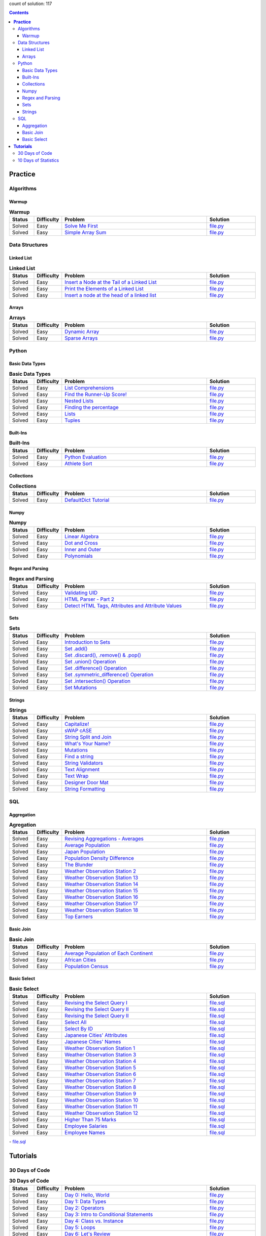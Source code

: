 .. raw:: html

   <p align="center">
       <a href="https://www.hackerrank.com/slidzonaoleg">
           <img height=55 src="https://d3keuzeb2crhkn.cloudfront.net/hackerrank/assets/styleguide/logo_wordmark-f5c5eb61ab0a154c3ed9eda24d0b9e31.svg">
       </a>
       <br>This repository contains my solutions to HackerRank challenges
   </p>

count of solution: 117

.. contents::
   :depth: 3

============
**Practice**
============

----------
Algorithms
----------
.. this: Implementation
.. this: Strings
.. this: Sorting
.. this: Search
.. this: Graph Theory
.. this: Greedy
.. this: Dynamic Programming
.. this: Constructive Algorithms
.. this: Bit Manipulation
.. this: Recursion
.. this: Game Theory
.. this: NP Complete
.. this: Debugging

Warmup
--------------------------
.. list-table:: **Warmup**
   :widths: 10 10 60 20
   :header-rows: 1

   * - Status
     - Difficulty
     - Problem
     - Solution
   * - Solved
     - Easy
     - `Solve Me First <https://www.hackerrank.com/challenges/solve-me-first/problem>`_
     - `file.py <https://github.com/Factumpro/HackerRank/blob/main/Python/Algorithms/Warmup/solve_me_first.py>`_
   * - Solved
     - Easy
     - `Simple Array Sum <https://www.hackerrank.com/challenges/simple-array-sum/problem>`_
     - `file.py <https://github.com/Factumpro/HackerRank/blob/main/Python/Algorithms/Warmup/simple_array_sum.py>`_

---------------
Data Structures
---------------
.. this: Trees
.. this: Balanced Trees
.. this: Stacks
.. this: Queues
.. this: Heap
.. this: Disjoint Set
.. this: Multiple Choice
.. this: Trie
.. this: Advanced

Linked List
-------------------------------
.. list-table:: **Linked List**
   :widths: 10 10 60 20
   :header-rows: 1

   * - Status
     - Difficulty
     - Problem
     - Solution
   * - Solved
     - Easy
     - `Insert a Node at the Tail of a Linked List <https://www.hackerrank.com/challenges/insert-a-node-at-the-tail-of-a-linked-list/problem>`_
     - `file.py <https://github.com/Factumpro/HackerRank/blob/main/Python/Data%20Structures/Linked%20Lists/insertNodeAtTail.py>`_
   * - Solved
     - Easy
     - `Print the Elements of a Linked List <https://www.hackerrank.com/challenges/print-the-elements-of-a-linked-list/problem>`_
     - `file.py <https://github.com/Factumpro/HackerRank/blob/main/Python/Data%20Structures/Linked%20Lists/printLinkedList.py>`_
   * - Solved
     - Easy
     - `Insert a node at the head of a linked list <https://www.hackerrank.com/challenges/insert-a-node-at-the-head-of-a-linked-list/problem>`_
     - `file.py <https://github.com/Factumpro/HackerRank/blob/main/Python/Data%20Structures/Linked%20Lists/insertNodeAtHead.py>`_


Arrays
--------------------------
.. list-table:: **Arrays**
   :widths: 10 10 60 20
   :header-rows: 1

   * - Status
     - Difficulty
     - Problem
     - Solution
   * - Solved
     - Easy
     - `Dynamic Array <https://www.hackerrank.com/challenges/dynamic-array/problem>`_
     - `file.py <https://github.com/Factumpro/HackerRank/blob/main/Python/Data%20Structures/Arrays/dynamic_array.py>`_
   * - Solved
     - Easy
     - `Sparse Arrays <https://www.hackerrank.com/challenges/sparse-arrays/problem>`_
     - `file.py <https://github.com/Factumpro/HackerRank/blob/main/Python/Data%20Structures/Arrays/sparse_arrays.py>`_


------
Python
------
.. this: Classes
.. this: Closures and Decorators
.. this: Date and Time
.. this: Debugging
.. this: Errors and Exceptions
.. this: Itertools
.. this: Math
.. this: Python Functionals
.. this: XML

Basic Data Types
------------------------------------
.. list-table:: **Basic Data Types**
   :widths: 10 10 60 20
   :header-rows: 1

   * - Status
     - Difficulty
     - Problem
     - Solution
   * - Solved
     - Easy
     - `List Comprehensions <https://www.hackerrank.com/challenges/list-comprehensions/problem>`_
     - `file.py <https://github.com/Factumpro/HackerRank/blob/main/Python/Practice/Basic%20Data%20Types/list_comprehensions.py>`_
   * - Solved
     - Easy
     - `Find the Runner-Up Score! <https://www.hackerrank.com/challenges/find-second-maximum-number-in-a-list/problem>`_
     - `file.py <https://github.com/Factumpro/HackerRank/blob/main/Python/Practice/Basic%20Data%20Types/runner_up.py>`_
   * - Solved
     - Easy
     - `Nested Lists <https://www.hackerrank.com/challenges/nested-list/problem>`_
     - `file.py <https://github.com/Factumpro/HackerRank/blob/main/Python/Practice/Basic%20Data%20Types/nested_list.py>`_
   * - Solved
     - Easy
     - `Finding the percentage <https://www.hackerrank.com/challenges/finding-the-percentage/problem>`_
     - `file.py <https://github.com/Factumpro/HackerRank/blob/main/Python/Practice/Basic%20Data%20Types/dictionary.py>`_
   * - Solved
     - Easy
     - `Lists <https://www.hackerrank.com/challenges/python-lists/problem>`_
     - `file.py <https://github.com/Factumpro/HackerRank/blob/main/Python/Practice/Basic%20Data%20Types/lists_cmd_eval.py>`_
   * - Solved
     - Easy
     - `Tuples <https://www.hackerrank.com/challenges/python-tuples/problem>`_
     - `file.py <https://github.com/Factumpro/HackerRank/blob/main/Python/Practice/Basic%20Data%20Types/tuples_hash.py>`_

Built-Ins
-----------------------------
.. list-table:: **Built-Ins**
   :widths: 10 10 60 20
   :header-rows: 1

   * - Status
     - Difficulty
     - Problem
     - Solution
   * - Solved
     - Easy
     - `Python Evaluation <https://www.hackerrank.com/challenges/python-eval/problem>`_
     - `file.py <https://github.com/Factumpro/HackerRank/blob/main/Python/Practice/Built-Ins/eval.py>`_
   * - Solved
     - Easy
     - `Athlete Sort <https://www.hackerrank.com/challenges/python-sort-sort/problem>`_
     - `file.py <https://github.com/Factumpro/HackerRank/blob/main/Python/Practice/Built-Ins/sort_w_key.py>`_

Collections
-------------------------------
.. list-table:: **Collections**
   :widths: 10 10 60 20
   :header-rows: 1

   * - Status
     - Difficulty
     - Problem
     - Solution
   * - Solved
     - Easy
     - `DefaultDict Tutorial <https://www.hackerrank.com/challenges/defaultdict-tutorial/problem>`_
     - `file.py <https://github.com/Factumpro/HackerRank/blob/main/Python/Practice/Collections/defaultdict.py>`_

Numpy
-------------------------
.. list-table:: **Numpy**
   :widths: 10 10 60 20
   :header-rows: 1

   * - Status
     - Difficulty
     - Problem
     - Solution
   * - Solved
     - Easy
     - `Linear Algebra <https://www.hackerrank.com/challenges/np-linear-algebra/problem>`_
     - `file.py <https://github.com/Factumpro/HackerRank/blob/main/Python/Practice/Numpy/LinearAlgebra.py>`_
   * - Solved
     - Easy
     - `Dot and Cross <https://www.hackerrank.com/challenges/np-dot-and-cross/problem>`_
     - `file.py <https://github.com/Factumpro/HackerRank/blob/main/Python/Practice/Numpy/Dot_Cross.py>`_
   * - Solved
     - Easy
     - `Inner and Outer <https://www.hackerrank.com/challenges/np-inner-and-outer/problem>`_
     - `file.py <https://github.com/Factumpro/HackerRank/blob/main/Python/Practice/Numpy/Inner_Outer.py>`_
   * - Solved
     - Easy
     - `Polynomials <https://www.hackerrank.com/challenges/np-polynomials/problem>`_
     - `file.py <https://github.com/Factumpro/HackerRank/blob/main/Python/Practice/Numpy/Polynomials.py>`_

Regex and Parsing
-------------------------------------
.. list-table:: **Regex and Parsing**
   :widths: 10 10 60 20
   :header-rows: 1

   * - Status
     - Difficulty
     - Problem
     - Solution
   * - Solved
     - Easy
     - `Validating UID <https://www.hackerrank.com/challenges/validating-uid/problem>`_
     - `file.py <https://github.com/Factumpro/HackerRank/blob/main/Python/Practice/Regex%20and%20Parsing/Validating_UID.py>`_
   * - Solved
     - Easy
     - `HTML Parser - Part 2 <https://www.hackerrank.com/challenges/html-parser-part-2/problem>`_
     - `file.py <https://github.com/Factumpro/HackerRank/blob/main/Python/Practice/Regex%20and%20Parsing/HTMLParser_part2.py>`_
   * - Solved
     - Easy
     - `Detect HTML Tags, Attributes and Attribute Values <https://www.hackerrank.com/challenges/detect-html-tags-attributes-and-attribute-values/problem>`_
     - `file.py <https://github.com/Factumpro/HackerRank/blob/main/Python/Practice/Regex%20and%20Parsing/Detect_HTML_Tags_Attr_AttValues.py>`_

Sets
------------------------
.. list-table:: **Sets**
   :widths: 10 10 60 20
   :header-rows: 1

   * - Status
     - Difficulty
     - Problem
     - Solution
   * - Solved
     - Easy
     - `Introduction to Sets <https://www.hackerrank.com/challenges/py-introduction-to-sets/problem>`_
     - `file.py <https://github.com/Factumpro/HackerRank/blob/main/Python/Practice/Sets/introduction.py>`_
   * - Solved
     - Easy
     - `Set .add() <https://www.hackerrank.com/challenges/py-set-add/problem>`_
     - `file.py <https://github.com/Factumpro/HackerRank/blob/main/Python/Practice/Sets/add.py>`_
   * - Solved
     - Easy
     - `Set .discard(), .remove() & .pop() <https://www.hackerrank.com/challenges/py-set-discard-remove-pop/problem>`_
     - `file.py <https://github.com/Factumpro/HackerRank/blob/main/Python/Practice/Sets/remove.py>`_
   * - Solved
     - Easy
     - `Set .union() Operation <https://www.hackerrank.com/challenges/py-set-union/problem>`_
     - `file.py <https://github.com/Factumpro/HackerRank/blob/main/Python/Practice/Sets/union.py>`_
   * - Solved
     - Easy
     - `Set .difference() Operation <https://www.hackerrank.com/challenges/py-set-difference-operation/problem>`_
     - `file.py <https://github.com/Factumpro/HackerRank/blob/main/Python/Practice/Sets/difference.py>`_
   * - Solved
     - Easy
     - `Set .symmetric\_difference() Operation <https://www.hackerrank.com/challenges/py-set-symmetric-difference-operation/problem>`_
     - `file.py <https://github.com/Factumpro/HackerRank/blob/main/Python/Practice/Sets/symmetric_difference.py>`_
   * - Sovled
     - Easy
     - `Set .intersection() Operation <https://www.hackerrank.com/challenges/py-set-intersection-operation/problem>`_
     - `file.py <https://github.com/Factumpro/HackerRank/blob/main/Python/Practice/Sets/intersection.py>`_
   * - Solved
     - Easy
     - `Set Mutations <https://www.hackerrank.com/challenges/py-set-mutations/problem>`_
     - `file.py <https://github.com/Factumpro/HackerRank/blob/main/Python/Practice/Sets/Mutations.py>`_
     
Strings
---------------------------
.. list-table:: **Strings**
   :widths: 10 10 60 20
   :header-rows: 1

   * - Status
     - Difficulty
     - Problem
     - Solution
   * - Solved
     - Easy
     - `Capitalize! <https://www.hackerrank.com/challenges/capitalize/problem>`_
     - `file.py <https://github.com/Factumpro/HackerRank/blob/main/Python/Practice/Strings/join_Capitalize.py>`_
   * - Solved
     - Easy
     - `sWAP cASE <https://www.hackerrank.com/challenges/swap-case/problem>`_
     - `file.py <https://github.com/Factumpro/HackerRank/blob/main/Python/Practice/Strings/sWAP_cASE.py>`_
   * - Solved
     - Easy
     - `String Split and Join <https://www.hackerrank.com/challenges/python-string-split-and-join/problem>`_ 
     - `file.py <https://github.com/Factumpro/HackerRank/blob/main/Python/Practice/Strings/join_split.py>`_
   * - Solved
     - Easy
     - `What's Your Name? <https://www.hackerrank.com/challenges/whats-your-name/problem>`_  
     - `file.py <https://github.com/Factumpro/HackerRank/blob/main/Python/Practice/Strings/WYN.py>`_
   * - Solved
     - Easy
     - `Mutations <https://www.hackerrank.com/challenges/python-mutations/problem>`_ 
     - `file.py <https://github.com/Factumpro/HackerRank/blob/main/Python/Practice/Strings/str2list.py>`_
   * - Solved
     - Easy
     - `Find a string <https://www.hackerrank.com/challenges/find-a-string/problem>`_
     - `file.py <https://github.com/Factumpro/HackerRank/blob/main/Python/Practice/Strings/count_substring.py>`_
   * - Solved
     - Easy
     - `String Validators <https://www.hackerrank.com/challenges/string-validators/problem>`_
     - `file.py <https://github.com/Factumpro/HackerRank/blob/main/Python/Practice/Strings/str_Validators.py>`_
   * - Solved
     - Easy
     - `Text Alignment <https://www.hackerrank.com/challenges/text-alignment/problem>`_
     - `file.py <https://github.com/Factumpro/HackerRank/blob/main/Python/Practice/Strings/Alignment.py>`_
   * - Solved
     - Easy
     - `Text Wrap <https://www.hackerrank.com/challenges/text-wrap/problem>`_
     - `file.py <https://github.com/Factumpro/HackerRank/blob/main/Python/Practice/Strings/wrap.py>`_
   * - Solved
     - Easy
     - `Designer Door Mat <https://www.hackerrank.com/challenges/designer-door-mat/problem>`_
     - `file.py <https://github.com/Factumpro/HackerRank/blob/main/Python/Practice/Strings/DoorMat.py>`_
   * - Solved
     - Easy
     - `String Formatting <https://www.hackerrank.com/challenges/python-string-formatting/problem>`_
     - `file.py <https://github.com/Factumpro/HackerRank/blob/main/Python/Practice/Strings/Formatting.py>`_

---
SQL
---
.. this: Advanced Join
.. this: Advanced Select
.. this: Alternative Queries

Aggregation
------------------------------
.. list-table:: **Agregation**
   :widths: 10 10 60 20
   :header-rows: 1

   * - Status
     - Difficulty
     - Problem
     - Solution
   * - Solved
     - Easy
     - `Revising Aggregations - Averages <https://www.hackerrank.com/challenges/revising-aggregations-the-average-function/problem>`_
     - `file.py <https://github.com/Factumpro/HackerRank/blob/main/SQL/Practice/Aggregation/average>`_
   * - Solved
     - Easy
     - `Average Population <https://www.hackerrank.com/challenges/average-population/problem>`_
     - `file.py <https://github.com/Factumpro/HackerRank/blob/main/SQL/Practice/Aggregation/round_avg>`_
   * - Solved
     - Easy
     - `Japan Population <https://www.hackerrank.com/challenges/japan-population/problem>`_
     - `file.py <https://github.com/Factumpro/HackerRank/blob/main/SQL/Practice/Aggregation/japan-population>`_
   * - Solved
     - Easy
     - `Population Density Difference <https://www.hackerrank.com/challenges/population-density-difference/problem>`_
     - `file.py <https://github.com/Factumpro/HackerRank/blob/main/SQL/Practice/Aggregation/population-density-difference>`_
   * - Solved
     - Easy
     - `The Blunder <https://www.hackerrank.com/challenges/the-blunder/problem>`_
     - `file.py <https://github.com/Factumpro/HackerRank/blob/main/SQL/Practice/Aggregation/the-blunder>`_
   * - Solved
     - Easy
     - `Weather Observation Station 2 <https://www.hackerrank.com/challenges/weather-observation-station-2/problem>`_
     - `file.py <https://github.com/Factumpro/HackerRank/blob/main/SQL/Practice/Aggregation/WOS_02>`_
   * - Solved
     - Easy
     - `Weather Observation Station 13 <https://www.hackerrank.com/challenges/weather-observation-station-13/problem>`_
     - `file.py <https://github.com/Factumpro/HackerRank/blob/main/SQL/Practice/Aggregation/WOS_13>`_
   * - Solved
     - Easy
     - `Weather Observation Station 14 <https://www.hackerrank.com/challenges/weather-observation-station-14/problem>`_
     - `file.py <https://github.com/Factumpro/HackerRank/blob/main/SQL/Practice/Aggregation/WOS_14>`_
   * - Solved
     - Easy
     - `Weather Observation Station 15 <https://www.hackerrank.com/challenges/weather-observation-station-15/problem>`_
     - `file.py <https://github.com/Factumpro/HackerRank/blob/main/SQL/Practice/Aggregation/WOS_15>`_
   * - Solved
     - Easy
     - `Weather Observation Station 16 <https://www.hackerrank.com/challenges/weather-observation-station-16/problem>`_
     - `file.py <https://github.com/Factumpro/HackerRank/blob/main/SQL/Practice/Aggregation/WOS_16>`_
   * - Solved
     - Easy
     - `Weather Observation Station 17 <https://www.hackerrank.com/challenges/weather-observation-station-17/problem>`_
     - `file.py <https://github.com/Factumpro/HackerRank/blob/main/SQL/Practice/Aggregation/WOS_17>`_
   * - Solved
     - Easy
     - `Weather Observation Station 18 <https://www.hackerrank.com/challenges/weather-observation-station-18/problem>`_
     - `file.py <https://github.com/Factumpro/HackerRank/blob/main/SQL/Practice/Aggregation/WOS_18>`_
   * - Solved
     - Easy
     - `Top Earners <https://www.hackerrank.com/challenges/earnings-of-employees/problem>`_
     - `file.py <https://github.com/Factumpro/HackerRank/blob/main/SQL/Practice/Aggregation/earnings-of-employees>`_

Basic Join
------------------------------
.. list-table:: **Basic Join**
   :widths: 10 10 60 20
   :header-rows: 1

   * - Status
     - Difficulty
     - Problem
     - Solution
   * - Solved
     - Easy
     - `Average Population of Each Continent <https://www.hackerrank.com/challenges/average-population-of-each-continent/problem>`_
     - `file.py <https://github.com/Factumpro/HackerRank/blob/main/SQL/Practice/Basic%20Join/average-population-of-each-continent>`_
   * - Solved
     - Easy
     - `African Cities <https://www.hackerrank.com/challenges/african-cities/problem>`_
     - `file.py <https://github.com/Factumpro/HackerRank/blob/main/SQL/Practice/Basic%20Join/african-cities>`_
   * - Solved
     - Easy
     - `Population Census <https://www.hackerrank.com/challenges/asian-population/problem>`_
     - `file.py <https://github.com/Factumpro/HackerRank/blob/main/SQL/Practice/Basic%20Join/asian-population>`_
	 
Basic Select
--------------------------------
.. list-table:: **Basic Select**
   :widths: 10 10 60 20
   :header-rows: 1

   * - Status
     - Difficulty
     - Problem
     - Solution
   * - Solved
     - Easy
     - `Revising the Select Query I <https://www.hackerrank.com/challenges/revising-the-select-query/problem>`_ 
     - `file.sql <https://github.com/Factumpro/HackerRank/blob/main/SQL/Practice/Basic%20Select/Select_I.sql>`_   
   * - Solved
     - Easy
     - `Revising the Select Query II <https://www.hackerrank.com/challenges/revising-the-select-query-2/problem>`_
     - `file.sql <https://github.com/Factumpro/HackerRank/blob/main/SQL/Practice/Basic%20Select/Select_II.sql>`_  
   * - Solved
     - Easy
     - `Revising the Select Query II <https://www.hackerrank.com/challenges/revising-the-select-query-2/problem>`_
     - `file.sql <https://github.com/Factumpro/HackerRank/blob/main/SQL/Practice/Basic%20Select/Select_II.sql>`_  
   * - Solved
     - Easy
     - `Select All <https://www.hackerrank.com/challenges/select-all-sql/problem>`_     
     - `file.sql <https://github.com/Factumpro/HackerRank/blob/main/SQL/Practice/Basic%20Select/SelectAll.sql>`_  
   * - Solved
     - Easy
     - `Select By ID <https://www.hackerrank.com/challenges/select-by-id/problem>`_     
     - `file.sql <https://github.com/Factumpro/HackerRank/blob/main/SQL/Practice/Basic%20Select/Select_ID.sql>`_  
   * - Solved
     - Easy
     - `Japanese Cities' Attributes <https://www.hackerrank.com/challenges/japanese-cities-attributes/problem>`_
     - `file.sql <https://github.com/Factumpro/HackerRank/blob/main/SQL/Practice/Basic%20Select/COUNTRYCODE.sql>`_
   * - Solved
     - Easy
     - `Japanese Cities' Names <https://www.hackerrank.com/challenges/japanese-cities-name/problem>`_
     - `file.sql <https://github.com/Factumpro/HackerRank/blob/main/SQL/Practice/Basic%20Select/Select_Name.sql>`_
   * - Solved
     - Easy
     - `Weather Observation Station 1 <https://www.hackerrank.com/challenges/weather-observation-station-1/problem>`_
     - `file.sql <https://github.com/Factumpro/HackerRank/blob/main/SQL/Practice/Basic%20Select/WOS_01.sql>`_     
   * - Solved
     - Easy
     - `Weather Observation Station 3 <https://www.hackerrank.com/challenges/weather-observation-station-3/problem>`_   
     - `file.sql <https://github.com/Factumpro/HackerRank/blob/main/SQL/Practice/Basic%20Select/WOS_03.sql>`_     
   * - Solved
     - Easy
     - `Weather Observation Station 4 <https://www.hackerrank.com/challenges/weather-observation-station-4/problem>`_   
     - `file.sql <https://github.com/Factumpro/HackerRank/blob/main/SQL/Practice/Basic%20Select/WOS_04.sql>`_     
   * - Solved
     - Easy
     - `Weather Observation Station 5 <https://www.hackerrank.com/challenges/weather-observation-station-5/problem>`_   
     - `file.sql <https://github.com/Factumpro/HackerRank/blob/main/SQL/Practice/Basic%20Select/WOS_05.sql>`_     
   * - Solved
     - Easy
     - `Weather Observation Station 6 <https://www.hackerrank.com/challenges/weather-observation-station-6/problem>`_   
     - `file.sql <https://github.com/Factumpro/HackerRank/blob/main/SQL/Practice/Basic%20Select/WOS_06.sql>`_     
   * - Solved
     - Easy
     - `Weather Observation Station 7 <https://www.hackerrank.com/challenges/weather-observation-station-7/problem>`_   
     - `file.sql <https://github.com/Factumpro/HackerRank/blob/main/SQL/Practice/Basic%20Select/WOS_07.sql>`_     
   * - Solved
     - Easy
     - `Weather Observation Station 8 <https://www.hackerrank.com/challenges/weather-observation-station-8/problem>`_   
     - `file.sql <https://github.com/Factumpro/HackerRank/blob/main/SQL/Practice/Basic%20Select/WOS_08.sql>`_     
   * - Solved
     - Easy
     - `Weather Observation Station 9 <https://www.hackerrank.com/challenges/weather-observation-station-9/problem>`_   
     - `file.sql <https://github.com/Factumpro/HackerRank/blob/main/SQL/Practice/Basic%20Select/WOS_09.sql>`_     
   * - Solved
     - Easy
     - `Weather Observation Station 10 <https://www.hackerrank.com/challenges/weather-observation-station-10/problem>`_ 
     - `file.sql <https://github.com/Factumpro/HackerRank/blob/main/SQL/Practice/Basic%20Select/WOS_10.sql>`_     
   * - Solved
     - Easy
     - `Weather Observation Station 11 <https://www.hackerrank.com/challenges/weather-observation-station-11/problem>`_ 
     - `file.sql <https://github.com/Factumpro/HackerRank/blob/main/SQL/Practice/Basic%20Select/WOS_11.sql>`_     
   * - Solved
     - Easy
     - `Weather Observation Station 12 <https://www.hackerrank.com/challenges/weather-observation-station-12/problem>`_ 
     - `file.sql <https://github.com/Factumpro/HackerRank/blob/main/SQL/Practice/Basic%20Select/WOS_12.sql>`_     
   * - Solved
     - Easy
     - `Higher Than 75 Marks <https://www.hackerrank.com/challenges/more-than-75-marks/problem>`_ 
     - `file.sql <https://github.com/Factumpro/HackerRank/blob/main/SQL/Practice/Basic%20Select/substr.sql>`_
   * - Solved
     - Easy
     - `Employee Salaries <https://www.hackerrank.com/challenges/salary-of-employees/problem>`_
     - `file.sql <https://github.com/Factumpro/HackerRank/blob/main/SQL/Practice/Basic%20Select/where_and.sql>`_
   * - Solved
     - Easy
     - `Employee Names <https://www.hackerrank.com/challenges/name-of-employees/problem>`_
     - `file.sql <https://github.com/Factumpro/HackerRank/blob/main/SQL/Practice/Basic%20Select/order_by_asc.sql>`_

===================
**Tutorials**
===================

-----------------------------------
30 Days of Code
-----------------------------------
.. list-table:: **30 Days of Code**
   :widths: 10 10 60 20
   :header-rows: 1

   * - Status
     - Difficulty
     - Problem
     - Solution
   * - Solved
     - Easy
     - `Day 0: Hello, World <https://www.hackerrank.com/challenges/30-hello-world/problem>`_
     - `file.py <https://github.com/Factumpro/HackerRank/blob/main/Python/Tutorials/30%20Days%20of%20Code/Day_0.py>`_
   * - Solved
     - Easy
     - `Day 1: Data Types <https://www.hackerrank.com/challenges/30-data-types/problem>`_
     - `file.py <https://github.com/Factumpro/HackerRank/blob/main/Python/Tutorials/30%20Days%20of%20Code/Day_01.py>`_
   * - Solved
     - Easy
     - `Day 2: Operators <https://www.hackerrank.com/challenges/30-operators/problem>`_
     - `file.py <https://github.com/Factumpro/HackerRank/blob/main/Python/Tutorials/30%20Days%20of%20Code/Day_02.py>`_
   * - Solved
     - Easy
     - `Day 3: Intro to Conditional Statements <https://www.hackerrank.com/challenges/30-conditional-statements/problem>`_
     - `file.py <https://github.com/Factumpro/HackerRank/blob/main/Python/Tutorials/30%20Days%20of%20Code/Day_03.py>`_
   * - Solved
     - Easy
     - `Day 4: Class vs. Instance <https://www.hackerrank.com/challenges/30-class-vs-instance/problem>`_
     - `file.py <https://github.com/Factumpro/HackerRank/blob/main/Python/Tutorials/30%20Days%20of%20Code/Day_04.py>`_
   * - Solved
     - Easy
     - `Day 5: Loops <https://www.hackerrank.com/challenges/30-loops/problem>`_
     - `file.py <https://github.com/Factumpro/HackerRank/blob/main/Python/Tutorials/30%20Days%20of%20Code/Day_05.py>`_
   * - Solved
     - Easy
     - `Day 6: Let's Review <https://www.hackerrank.com/challenges/30-review-loop/problem>`_
     - `file.py <https://github.com/Factumpro/HackerRank/blob/main/Python/Tutorials/30%20Days%20of%20Code/Day_06.py>`_
   * - Solved
     - Easy
     - `Day 7: Arrays <https://www.hackerrank.com/challenges/30-arrays/problem>`_
     - `file.py <https://github.com/Factumpro/HackerRank/blob/main/Python/Tutorials/30%20Days%20of%20Code/Day_07.py>`_
   * - Solved
     - Easy
     - `Day 8: Dictionaries and Maps <https://www.hackerrank.com/challenges/30-dictionaries-and-maps/problem>`_
     - `file.py <https://github.com/Factumpro/HackerRank/blob/main/Python/Tutorials/30%20Days%20of%20Code/Day_08.py>`_
   * - Solved
     - Easy
     - `Day 9: Recursion 3 <https://www.hackerrank.com/challenges/30-recursion/problem>`_
     - `file.py <https://github.com/Factumpro/HackerRank/blob/main/Python/Tutorials/30%20Days%20of%20Code/Day_09.py>`_
   * - Solved
     - Easy
     - `Day 10: Binary Numbers <https://www.hackerrank.com/challenges/30-binary-numbers/problem>`_
     - `file.py <https://github.com/Factumpro/HackerRank/blob/main/Python/Tutorials/30%20Days%20of%20Code/Day_10.py>`_
   * - Solved
     - Easy
     - `Day 11: 2D Arrays <https://www.hackerrank.com/challenges/30-2d-arrays/problem>`_
     - `file.py <https://github.com/Factumpro/HackerRank/blob/main/Python/Tutorials/30%20Days%20of%20Code/Day_11.py>`_
   * - Solved
     - Easy
     - `Day 12: Inheritance <https://www.hackerrank.com/challenges/30-inheritance/problem>`_
     - `file.py <https://github.com/Factumpro/HackerRank/blob/main/Python/Tutorials/30%20Days%20of%20Code/Day_12.py>`_
   * - Solved
     - Easy
     - `Day 13: Abstract Classes <https://www.hackerrank.com/challenges/30-abstract-classes/problem>`_
     - `file.py <https://github.com/Factumpro/HackerRank/blob/main/Python/Tutorials/30%20Days%20of%20Code/Day_13.py>`_
   * - Solved
     - Easy
     - `Day 14: Scope <https://www.hackerrank.com/challenges/30-scope/problem>`_
     - `file.py <https://github.com/Factumpro/HackerRank/blob/main/Python/Tutorials/30%20Days%20of%20Code/Day_14.py>`_
   * - Solved
     - Easy
     - `Day 15: Linked List <https://www.hackerrank.com/challenges/30-linked-list/problem>`_
     - `file.py <https://github.com/Factumpro/HackerRank/blob/main/Python/Tutorials/30%20Days%20of%20Code/Day_15.py>`_
   * - Solved
     - Easy
     - `Day 16: Exceptions - String to Integer <https://www.hackerrank.com/challenges/30-exceptions-string-to-integer/problem>`_
     - `file.py <https://github.com/Factumpro/HackerRank/blob/main/Python/Tutorials/30%20Days%20of%20Code/Day_16.py>`_
   * - Solved
     - Easy
     - `Day 17: More Exceptions <https://www.hackerrank.com/challenges/30-more-exceptions/problem>`_
     - `file.py <https://github.com/Factumpro/HackerRank/blob/main/Python/Tutorials/30%20Days%20of%20Code/Day_17.py>`_
   * - Solved
     - Easy
     - `Day 18: Queues and Stacks <https://www.hackerrank.com/challenges/30-queues-stacks/problem>`_
     - `file.py <https://github.com/Factumpro/HackerRank/blob/main/Python/Tutorials/30%20Days%20of%20Code/Day_18.py>`_
   * - Solved
     - Easy
     - `Day 19: Interfaces <https://www.hackerrank.com/challenges/30-interfaces/problem>`_
     - `file.py <https://github.com/Factumpro/HackerRank/blob/main/Python/Tutorials/30%20Days%20of%20Code/Day_19.py>`_
   * - Solved
     - Easy
     - `Day 20: Sorting <https://www.hackerrank.com/challenges/30-sorting/problem>`_
     - `file.py <https://github.com/Factumpro/HackerRank/blob/main/Python/Tutorials/30%20Days%20of%20Code/Day_20.py>`_
   * - Solved
     - Easy
     - `Day 21: Generics <https://www.hackerrank.com/challenges/30-generics/problem>`_
     - `file.py <https://github.com/Factumpro/HackerRank/blob/main/Python/Tutorials/30%20Days%20of%20Code/Day_21.py>`_
   * - Solved
     - Easy
     - `Day 22: Binary Search Trees <https://www.hackerrank.com/challenges/30-binary-search-trees/problem>`_
     - `file.py <https://github.com/Factumpro/HackerRank/blob/main/Python/Tutorials/30%20Days%20of%20Code/Day_22.py>`_
   * - Solved
     - Easy
     - `Day 23: BST Level-Order Traversal <https://www.hackerrank.com/challenges/30-binary-trees/problem>`_
     - `file.py <https://github.com/Factumpro/HackerRank/blob/main/Python/Tutorials/30%20Days%20of%20Code/Day_23.py>`_
   * - Solved
     - Easy
     - `Day 24: More Linked Lists <https://www.hackerrank.com/challenges/30-linked-list-deletion/problem>`_
     - `file.py <https://github.com/Factumpro/HackerRank/blob/main/Python/Tutorials/30%20Days%20of%20Code/Day_24.py>`_
   * - Solved
     - Easy
     - `Day 25: Running Time and Complexity <https://www.hackerrank.com/challenges/30-running-time-and-complexity/problem>`_    
     - `file.py <https://github.com/Factumpro/HackerRank/blob/main/Python/Tutorials/30%20Days%20of%20Code/Day_25.py>`_
   * - Solved
     - Easy
     - `Day 26: Nested Logic <https://www.hackerrank.com/challenges/30-nested-logic/problem>`_  
     - `file.py <https://github.com/Factumpro/HackerRank/blob/main/Python/Tutorials/30%20Days%20of%20Code/Day_26.py>`_
   * - Solved
     - Easy
     - `Day 27: Testing <https://www.hackerrank.com/challenges/30-testing/problem>`_    
     - `file.py <https://github.com/Factumpro/HackerRank/blob/main/Python/Tutorials/30%20Days%20of%20Code/Day_27.py>`_
   * - Solved
     - Easy
     - `Day 28: RegEx, Patterns, and Intro to Databases <https://www.hackerrank.com/challenges/30-regex-patterns/problem>`_
     - `file.py <https://github.com/Factumpro/HackerRank/blob/main/Python/Tutorials/30%20Days%20of%20Code/Day_28.py>`_
   * - Solved
     - Easy
     - `Day 29: Bitwise AND <https://www.hackerrank.com/challenges/30-bitwise-and/problem>`_
     - `file.py <https://github.com/Factumpro/HackerRank/blob/main/Python/Tutorials/30%20Days%20of%20Code/Day_29.py>`_

-----------------------------------------
10 Days of Statistics
-----------------------------------------
.. list-table:: **10 Days of Statistics**
   :widths: 10 10 60 20
   :header-rows: 1

   * - Status
     - Difficulty
     - Problem
     - Solution
   * - Solved
     - Easy
     - `Day 0: Mean, Median, and Mode <https://www.hackerrank.com/challenges/s10-basic-statistics/problem>`_ 
     - `file.py <https://github.com/Factumpro/HackerRank/blob/main/Python/Tutorials/10%20Days%20of%20Statistics/Day_00_1.py>`_
   * - Solved
     - Easy
     - `Day 0: Weighted Mean <https://www.hackerrank.com/challenges/s10-weighted-mean/problem>`_     
     - `file.py <https://github.com/Factumpro/HackerRank/blob/main/Python/Tutorials/10%20Days%20of%20Statistics/Day_00_2.py>`_
   * - Solved
     - Easy
     - `Day 1: Quartiles <https://www.hackerrank.com/challenges/s10-quartiles/problem>`_     
     - `file.py <https://github.com/Factumpro/HackerRank/blob/main/Python/Tutorials/10%20Days%20of%20Statistics/Day_01_1.py>`_
   * - Solved
     - Easy
     - `Day 1: Standard Deviation <https://www.hackerrank.com/challenges/s10-standard-deviation/problem>`_   
     - `file.py <https://github.com/Factumpro/HackerRank/blob/main/Python/Tutorials/10%20Days%20of%20Statistics/Day_01_2.py>`_
   * - Solved
     - Easy
     - `Day 1: Interquartile Range <https://www.hackerrank.com/challenges/s10-interquartile-range/problem>`_ 
     - `file.py <https://github.com/Factumpro/HackerRank/blob/main/Python/Tutorials/10%20Days%20of%20Statistics/Day_01_3.py>`_
   * - Solved
     - Easy
     - `Day 2: Basic Probability <https://www.hackerrank.com/challenges/s10-mcq-1/problem>`_ 
     - `file.py <https://github.com/Factumpro/HackerRank/blob/main/Python/Tutorials/10%20Days%20of%20Statistics/Day_02.py>`_  
   * - Solved
     - Easy
     - `Day 2: Compound Event Probability <https://www.hackerrank.com/challenges/s10-mcq-3/problem>`_
     - `file.py <https://github.com/Factumpro/HackerRank/blob/main/Python/Tutorials/10%20Days%20of%20Statistics/Day_02.py>`_  
   * - Solved
     - Easy
     - `Day 3: Cards of the Same Suit <https://www.hackerrank.com/challenges/s10-mcq-5/problem>`_    
     - `file.py <>`_  
   * - Solved
     - Easy
     - `Day 3: Conditional Probability <https://www.hackerrank.com/challenges/s10-mcq-4/problem>`_   
     - `file.py <>`_  
   * - Solved
     - Easy
     - `Day 3: Drawing Marbles <https://www.hackerrank.com/challenges/s10-mcq-6/problem>`_   
     - `file.py <>`_

`Syntax guide for .rst <https://docutils.sourceforge.io/rst.html>`__
